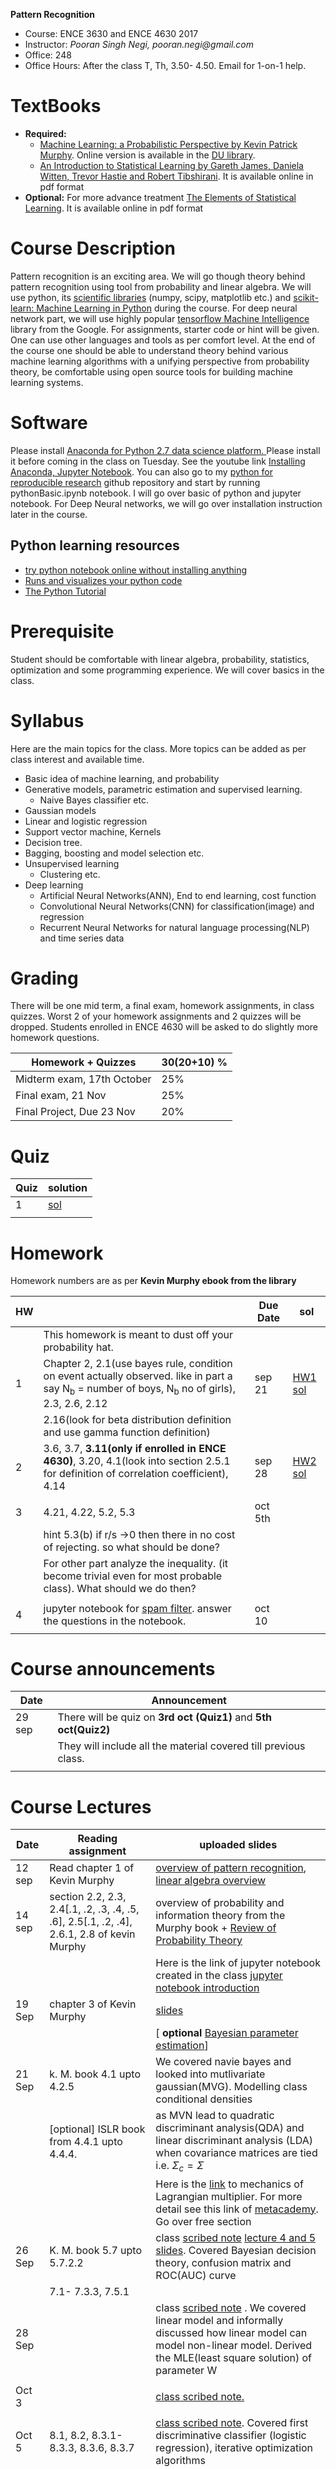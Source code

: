 *Pattern Recognition*
  - Course: ENCE 3630 and ENCE 4630 2017
  - Instructor: /Pooran Singh Negi, pooran.negi@gmail.com/
  - Office: 248
  - Office Hours: After the class T, Th,  3.50- 4.50. Email for 1-on-1 help.
* TextBooks
- *Required:*
  -  [[https://www.cs.ubc.ca/~murphyk/MLbook/][Machine Learning: a Probabilistic Perspective by Kevin Patrick Murphy]]. Online version is available in the [[https://library.du.edu/][DU library]].
  -  [[http://www-bcf.usc.edu/~gareth/ISL/][An Introduction to Statistical Learning by Gareth James, Daniela Witten, Trevor Hastie and Robert Tibshirani]]. It is available online in pdf format
- *Optional:* For more advance treatment [[https://web.stanford.edu/~hastie/ElemStatLearn/][The Elements of Statistical Learning]]. It is available online in pdf format   
* Course Description
Pattern recognition is an exciting area. We will go though theory behind
pattern recognition using tool from probability and linear algebra.
We will use python, its [[https://www.scipy.org/][scientific libraries]] (numpy, scipy, matplotlib etc.)
and [[http://scikit-learn.org/stable/][scikit-learn: Machine Learning in Python]] during the course. For deep neural network part, we will use
highly popular [[https://www.tensorflow.org/][tensorflow Machine Intelligence]] library from the Google. For assignments, starter code  or hint will be given.
One can use other languages and tools as per comfort level. 
At the end of the course one should be able to understand theory behind various
machine learning algorithms with a unifying perspective from probability theory, be comfortable using open source tools for building machine learning systems.

* Software
Please install [[https://www.anaconda.com/download/][Anaconda for Python 2.7 data science platform. ]]Please install it before coming in the class on Tuesday.
See the youtube link [[https://www.youtube.com/watch?v=OOFONKvaz0A][Installing Anaconda, Jupyter Notebook]]. 
You can also go to my  [[https://github.com/psnegi/PythonForReproducibleResearch][python for reproducible research]]  github repository and start by running pythonBasic.ipynb notebook.
I will go over basic of python and jupyter notebook. For Deep Neural networks, we will go over installation instruction later in the course.
** Python learning resources
   - [[https://try.jupyter.org/][try python notebook online without installing anything]]
   - [[http://pythontutor.com/live.html#mode%3Dedit][Runs and visualizes your python code]]
   - [[https://docs.python.org/3/tutorial/index.html][The Python Tutorial]]  
* Prerequisite
Student should be comfortable with linear algebra, probability, statistics,
optimization and some programming experience. We will cover basics in the class.

* Syllabus
Here are the main topics for the class. More topics can be added as per class interest and available time.
- Basic idea of machine learning, and probability
- Generative models, parametric estimation and supervised learning.
  - Naive Bayes classifier etc.
- Gaussian models
- Linear and logistic regression
- Support vector machine, Kernels
- Decision tree.
- Bagging, boosting and model selection etc.
- Unsupervised learning
  - Clustering etc.
- Deep learning
  - Artificial Neural Networks(ANN), End to end learning, cost function
  - Convolutional Neural Networks(CNN) for classification(image) and regression
  - Recurrent Neural Networks for natural language processing(NLP) and time series data
* Grading
There will be one mid term, a final exam, homework assignments, in class quizzes.
Worst 2 of your homework assignments and 2 quizzes will be dropped. Students enrolled in 
ENCE 4630 will be asked to do slightly more homework questions.


|----------------------------+-------------------------+
| Homework + Quizzes         |             30(20+10) % |
|----------------------------+-------------------------+
| Midterm exam, 17th October |                     25% |
|----------------------------+-------------------------+
| Final exam, 21 Nov         |                     25% |
|----------------------------+-------------------------+
| Final Project, Due 23 Nov  |                     20% |
|----------------------------+-------------------------+

* Quiz

| Quiz | solution |
|------+----------|
|    1 | [[./hw_sol/qz1.pdf][sol]]      |
|      |          | 
  
* Homework
Homework numbers are as per *Kevin Murphy ebook from the library*
| HW |                                                                                                                                                | Due Date | sol     |
|----+------------------------------------------------------------------------------------------------------------------------------------------------+----------+---------|
|    | This homework is meant to dust off your probability hat.                                                                                       |          |         |
|  1 | Chapter 2, 2.1(use bayes rule, condition on event actually observed. like in part a say N_b = number of boys, N_b no of girls), 2.3, 2.6, 2.12 | sep 21   | [[./hw_sol/HW1_sol.pdf][HW1 sol]] |
|    | 2.16(look for beta distribution definition and use gamma function definition)                                                                  |          |         |
|----+------------------------------------------------------------------------------------------------------------------------------------------------+----------+---------|
|  2 | 3.6, 3.7, *3.11(only if enrolled in ENCE 4630)*, 3.20, 4.1(look into section 2.5.1 for definition of correlation coefficient), 4.14            | sep 28   | [[./hw_sol/HW2_sol.pdf][HW2 sol]] |
|    |                                                                                                                                                |          |         |
|----+------------------------------------------------------------------------------------------------------------------------------------------------+----------+---------|
|  3 | 4.21, 4.22, 5.2, 5.3                                                                                                                           | oct 5th  |         |
|    | hint 5.3(b)  if r/s ->0 then there in no cost of rejecting.  so  what should be done?                                                          |          |         |
|    | For other part analyze the inequality. (it become trivial even for most probable class). What should we do then?                               |          |         |
|    |                                                                                                                                                |          |         |
|----+------------------------------------------------------------------------------------------------------------------------------------------------+----------+---------|
|  4 | jupyter notebook for [[./notebooks/implementing_naive_bayes.ipynb][spam filter]]. answer the questions in the notebook.                                                                        | oct 10   |         |
|----+------------------------------------------------------------------------------------------------------------------------------------------------+----------+---------|
|    |                                                                                                                                                |          |         |

* Course announcements
|--------+-----------------------------------------------------------------|
| Date   | Announcement                                                    |
|--------+-----------------------------------------------------------------|
| 29 sep | There will be quiz on *3rd oct (Quiz1)* and *5th oct(Quiz2)*    |
|        | They will include all the material covered till previous class. |
|        |                                                                 |
|--------+-----------------------------------------------------------------|


* Course Lectures


| Date   | Reading assignment                                                                         | uploaded slides                                                                                                                                                          |
|--------+--------------------------------------------------------------------------------------------+--------------------------------------------------------------------------------------------------------------------------------------------------------------------------|
| 12 sep | Read chapter 1 of Kevin Murphy                                                             | [[./lectures/lecture1.pdf][overview of pattern recognition]], [[http://cs229.stanford.edu/section/cs229-linalg.pdf][linear algebra overview]]                                                                                                                 |
|--------+--------------------------------------------------------------------------------------------+--------------------------------------------------------------------------------------------------------------------------------------------------------------------------|
| 14 sep | section 2.2, 2.3, 2.4[.1, .2, .3, .4, .5, .6], 2.5[.1, .2, .4], 2.6.1, 2.8 of kevin Murphy | overview of probability and information theory from the Murphy book + [[http://cs229.stanford.edu/section/cs229-prob.pdf][Review of Probability Theory]]                                                                       |
|        |                                                                                            | Here is the link of  jupyter notebook created in the class [[./lectures/intro_notebook.ipynb][jupyter notebook introduction]]                                                                                 |
|--------+--------------------------------------------------------------------------------------------+--------------------------------------------------------------------------------------------------------------------------------------------------------------------------|
| 19 Sep | chapter 3 of Kevin Murphy                                                                  | [[./lectures/lecture3.pdf][slides]]                                                                                                                                                                   |
|        |                                                                                            | [ *optional* [[https://metacademy.org/graphs/concepts/bayesian_parameter_estimation#lfocus%3Dbayesian_parameter_estimation][Bayesian parameter estimation]]]                                                                                                                              |
|--------+--------------------------------------------------------------------------------------------+--------------------------------------------------------------------------------------------------------------------------------------------------------------------------|
| 21 Sep | k. M. book  4.1 upto 4.2.5                                                                 | We covered navie bayes and looked into mutlivariate gaussian(MVG). Modelling class conditional densities                                                                 |
|        | [optional] ISLR book from    4.4.1 upto 4.4.4.                                             | as  MVN lead to quadratic discriminant analysis(QDA) and linear discriminant analysis (LDA) when covariance matrices are tied i.e. $\Sigma_c = \Sigma$                   |
|        |                                                                                            | Here is the [[https://www.khanacademy.org/math/multivariable-calculus/applications-of-multivariable-derivatives/constrained-optimization/a/lagrange-multipliers-examples][link]] to mechanics of Lagrangian multiplier. For more detail see this link of [[https://metacademy.org/graphs/concepts/lagrange_duality#focus%3Dlagrange_multipliers&mode%3Dlearn][metacademy]]. Go over free section                                                |
|--------+--------------------------------------------------------------------------------------------+--------------------------------------------------------------------------------------------------------------------------------------------------------------------------|
| 26 Sep | K. M. book 5.7 upto  5.7.2.2                                                               | class [[./lectures/lecture5_scribe.pdf][scribed note]]  [[./lectures/lecture4.pdf][lecture 4 and 5 slides]].  Covered Bayesian decision theory, confusion matrix and ROC(AUC) curve                                                       |
|        | 7.1- 7.3.3, 7.5.1                                                                          |                                                                                                                                                                          |
|--------+--------------------------------------------------------------------------------------------+--------------------------------------------------------------------------------------------------------------------------------------------------------------------------|
| 28 Sep |                                                                                            | class [[./lectures/lecture6_final.pdf][scribed note]] . We covered linear model and informally discussed how linear model can model non-linear model. Derived the MLE(least square solution) of parameter W |
|        |                                                                                            |                                                                                                                                                                          |
|--------+--------------------------------------------------------------------------------------------+--------------------------------------------------------------------------------------------------------------------------------------------------------------------------|
| Oct 3  |                                                                                            | [[./lectures/lecture7.pdf][class scribed note.]]                                                                                                                                                      |
|        |                                                                                            |                                                                                                                                                                          |
|--------+--------------------------------------------------------------------------------------------+--------------------------------------------------------------------------------------------------------------------------------------------------------------------------|
| Oct 5  | 8.1, 8.2, 8.3.1-8.3.3, 8.3.6, 8.3.7                                                        | [[./lectures/lecture8.pdf][class scribed note]]. Covered first discriminative classifier (logistic regression), iterative optimization algorithms                                                     |
|        |                                                                                            | issue related to choosing step size and using penalizing terms   W^2 or   W on parameter in the objective(cost, loss) function.                                          |
|--------+--------------------------------------------------------------------------------------------+--------------------------------------------------------------------------------------------------------------------------------------------------------------------------|
|        |                                                                                            |                                                                                                                                                                          |
